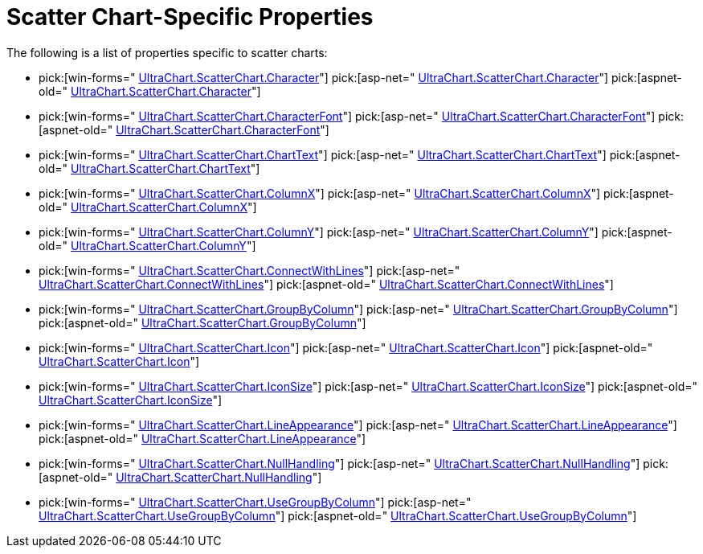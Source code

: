 ﻿////

|metadata|
{
    "name": "chart-scatter-chart-specific-properties",
    "controlName": ["{WawChartName}"],
    "tags": [],
    "guid": "{070DB3EB-75E4-4471-AEF2-CA8526811D33}",  
    "buildFlags": [],
    "createdOn": "2006-02-03T00:00:00Z"
}
|metadata|
////

= Scatter Chart-Specific Properties

The following is a list of properties specific to scatter charts:

*  pick:[win-forms=" link:infragistics4.win.ultrawinchart.v{ProductVersion}~infragistics.ultrachart.resources.appearance.scatterchartappearance~character.html[UltraChart.ScatterChart.Character]"]  pick:[asp-net=" link:infragistics4.webui.ultrawebchart.v{ProductVersion}~infragistics.ultrachart.resources.appearance.scatterchartappearance~character.html[UltraChart.ScatterChart.Character]"]  pick:[aspnet-old=" link:infragistics4.webui.ultrawebchart.v{ProductVersion}~infragistics.ultrachart.resources.appearance.scatterchartappearance~character.html[UltraChart.ScatterChart.Character]"] 
*  pick:[win-forms=" link:infragistics4.win.ultrawinchart.v{ProductVersion}~infragistics.ultrachart.resources.appearance.scatterchartappearance~characterfont.html[UltraChart.ScatterChart.CharacterFont]"]  pick:[asp-net=" link:infragistics4.webui.ultrawebchart.v{ProductVersion}~infragistics.ultrachart.resources.appearance.scatterchartappearance~characterfont.html[UltraChart.ScatterChart.CharacterFont]"]  pick:[aspnet-old=" link:infragistics4.webui.ultrawebchart.v{ProductVersion}~infragistics.ultrachart.resources.appearance.scatterchartappearance~characterfont.html[UltraChart.ScatterChart.CharacterFont]"] 
*  pick:[win-forms=" link:infragistics4.win.ultrawinchart.v{ProductVersion}~infragistics.ultrachart.resources.appearance.scatterchartappearance~charttext.html[UltraChart.ScatterChart.ChartText]"]  pick:[asp-net=" link:infragistics4.webui.ultrawebchart.v{ProductVersion}~infragistics.ultrachart.resources.appearance.scatterchartappearance~charttext.html[UltraChart.ScatterChart.ChartText]"]  pick:[aspnet-old=" link:infragistics4.webui.ultrawebchart.v{ProductVersion}~infragistics.ultrachart.resources.appearance.scatterchartappearance~charttext.html[UltraChart.ScatterChart.ChartText]"] 
*  pick:[win-forms=" link:infragistics4.win.ultrawinchart.v{ProductVersion}~infragistics.ultrachart.resources.appearance.scatterchartappearance~columnx.html[UltraChart.ScatterChart.ColumnX]"]  pick:[asp-net=" link:infragistics4.webui.ultrawebchart.v{ProductVersion}~infragistics.ultrachart.resources.appearance.scatterchartappearance~columnx.html[UltraChart.ScatterChart.ColumnX]"]  pick:[aspnet-old=" link:infragistics4.webui.ultrawebchart.v{ProductVersion}~infragistics.ultrachart.resources.appearance.scatterchartappearance~columnx.html[UltraChart.ScatterChart.ColumnX]"] 
*  pick:[win-forms=" link:infragistics4.win.ultrawinchart.v{ProductVersion}~infragistics.ultrachart.resources.appearance.scatterchartappearance~columny.html[UltraChart.ScatterChart.ColumnY]"]  pick:[asp-net=" link:infragistics4.webui.ultrawebchart.v{ProductVersion}~infragistics.ultrachart.resources.appearance.scatterchartappearance~columny.html[UltraChart.ScatterChart.ColumnY]"]  pick:[aspnet-old=" link:infragistics4.webui.ultrawebchart.v{ProductVersion}~infragistics.ultrachart.resources.appearance.scatterchartappearance~columny.html[UltraChart.ScatterChart.ColumnY]"] 
*  pick:[win-forms=" link:infragistics4.win.ultrawinchart.v{ProductVersion}~infragistics.ultrachart.resources.appearance.scatterchartappearance~connectwithlines.html[UltraChart.ScatterChart.ConnectWithLines]"]  pick:[asp-net=" link:infragistics4.webui.ultrawebchart.v{ProductVersion}~infragistics.ultrachart.resources.appearance.scatterchartappearance~connectwithlines.html[UltraChart.ScatterChart.ConnectWithLines]"]  pick:[aspnet-old=" link:infragistics4.webui.ultrawebchart.v{ProductVersion}~infragistics.ultrachart.resources.appearance.scatterchartappearance~connectwithlines.html[UltraChart.ScatterChart.ConnectWithLines]"] 
*  pick:[win-forms=" link:infragistics4.win.ultrawinchart.v{ProductVersion}~infragistics.ultrachart.resources.appearance.scatterchartappearance~groupbycolumn.html[UltraChart.ScatterChart.GroupByColumn]"]  pick:[asp-net=" link:infragistics4.webui.ultrawebchart.v{ProductVersion}~infragistics.ultrachart.resources.appearance.scatterchartappearance~groupbycolumn.html[UltraChart.ScatterChart.GroupByColumn]"]  pick:[aspnet-old=" link:infragistics4.webui.ultrawebchart.v{ProductVersion}~infragistics.ultrachart.resources.appearance.scatterchartappearance~groupbycolumn.html[UltraChart.ScatterChart.GroupByColumn]"] 
*  pick:[win-forms=" link:infragistics4.win.ultrawinchart.v{ProductVersion}~infragistics.ultrachart.resources.appearance.scatterchartappearance~icon.html[UltraChart.ScatterChart.Icon]"]  pick:[asp-net=" link:infragistics4.webui.ultrawebchart.v{ProductVersion}~infragistics.ultrachart.resources.appearance.scatterchartappearance~icon.html[UltraChart.ScatterChart.Icon]"]  pick:[aspnet-old=" link:infragistics4.webui.ultrawebchart.v{ProductVersion}~infragistics.ultrachart.resources.appearance.scatterchartappearance~icon.html[UltraChart.ScatterChart.Icon]"] 
*  pick:[win-forms=" link:infragistics4.win.ultrawinchart.v{ProductVersion}~infragistics.ultrachart.resources.appearance.scatterchartappearance~iconsize.html[UltraChart.ScatterChart.IconSize]"]  pick:[asp-net=" link:infragistics4.webui.ultrawebchart.v{ProductVersion}~infragistics.ultrachart.resources.appearance.scatterchartappearance~iconsize.html[UltraChart.ScatterChart.IconSize]"]  pick:[aspnet-old=" link:infragistics4.webui.ultrawebchart.v{ProductVersion}~infragistics.ultrachart.resources.appearance.scatterchartappearance~iconsize.html[UltraChart.ScatterChart.IconSize]"] 
*  pick:[win-forms=" link:infragistics4.win.ultrawinchart.v{ProductVersion}~infragistics.ultrachart.resources.appearance.scatterchartappearance~lineappearance.html[UltraChart.ScatterChart.LineAppearance]"]  pick:[asp-net=" link:infragistics4.webui.ultrawebchart.v{ProductVersion}~infragistics.ultrachart.resources.appearance.scatterchartappearance~lineappearance.html[UltraChart.ScatterChart.LineAppearance]"]  pick:[aspnet-old=" link:infragistics4.webui.ultrawebchart.v{ProductVersion}~infragistics.ultrachart.resources.appearance.scatterchartappearance~lineappearance.html[UltraChart.ScatterChart.LineAppearance]"] 
*  pick:[win-forms=" link:infragistics4.win.ultrawinchart.v{ProductVersion}~infragistics.ultrachart.resources.appearance.scatterchartappearance~nullhandling.html[UltraChart.ScatterChart.NullHandling]"]  pick:[asp-net=" link:infragistics4.webui.ultrawebchart.v{ProductVersion}~infragistics.ultrachart.resources.appearance.scatterchartappearance~nullhandling.html[UltraChart.ScatterChart.NullHandling]"]  pick:[aspnet-old=" link:infragistics4.webui.ultrawebchart.v{ProductVersion}~infragistics.ultrachart.resources.appearance.scatterchartappearance~nullhandling.html[UltraChart.ScatterChart.NullHandling]"] 
*  pick:[win-forms=" link:infragistics4.win.ultrawinchart.v{ProductVersion}~infragistics.ultrachart.resources.appearance.scatterchartappearance~usegroupbycolumn.html[UltraChart.ScatterChart.UseGroupByColumn]"]  pick:[asp-net=" link:infragistics4.webui.ultrawebchart.v{ProductVersion}~infragistics.ultrachart.resources.appearance.scatterchartappearance~usegroupbycolumn.html[UltraChart.ScatterChart.UseGroupByColumn]"]  pick:[aspnet-old=" link:infragistics4.webui.ultrawebchart.v{ProductVersion}~infragistics.ultrachart.resources.appearance.scatterchartappearance~usegroupbycolumn.html[UltraChart.ScatterChart.UseGroupByColumn]"]